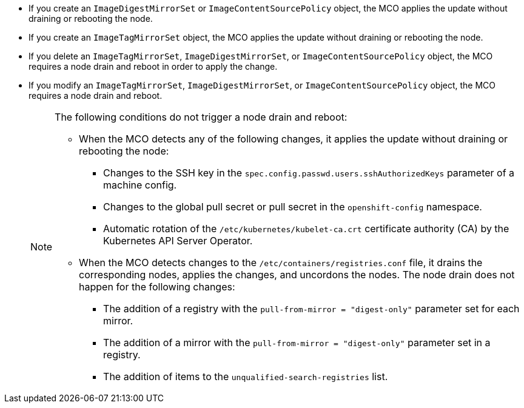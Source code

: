 // Text snippet included in the following modules:
//
// * modules/understanding-machine-config-operator.adoc
// * modules/troubleshooting-disabling-autoreboot-mco.adoc

:_mod-docs-content-type: SNIPPET

* If you create an `ImageDigestMirrorSet` or `ImageContentSourcePolicy` object, the MCO applies the update without draining or rebooting the node. 
* If you create an `ImageTagMirrorSet` object, the MCO applies the update without draining or rebooting the node. 
* If you delete an `ImageTagMirrorSet`, `ImageDigestMirrorSet`, or `ImageContentSourcePolicy` object, the MCO requires a node drain and reboot in order to apply the change.  
* If you modify an `ImageTagMirrorSet`, `ImageDigestMirrorSet`, or `ImageContentSourcePolicy` object, the MCO requires a node drain and reboot.
+
[NOTE]
====
The following conditions do not trigger a node drain and reboot:

* When the MCO detects any of the following changes, it applies the update without draining or rebooting the node:

** Changes to the SSH key in the `spec.config.passwd.users.sshAuthorizedKeys` parameter of a machine config.
** Changes to the global pull secret or pull secret in the `openshift-config` namespace.
** Automatic rotation of the `/etc/kubernetes/kubelet-ca.crt` certificate authority (CA) by the Kubernetes API Server Operator.

* When the MCO detects changes to the `/etc/containers/registries.conf` file, it drains the corresponding nodes, applies the changes, and uncordons the nodes. The node drain does not happen for the following changes:
** The addition of a registry with the `pull-from-mirror = "digest-only"` parameter set for each mirror.
** The addition of a mirror with the `pull-from-mirror = "digest-only"` parameter set in a registry.
** The addition of items to the `unqualified-search-registries` list.
====
